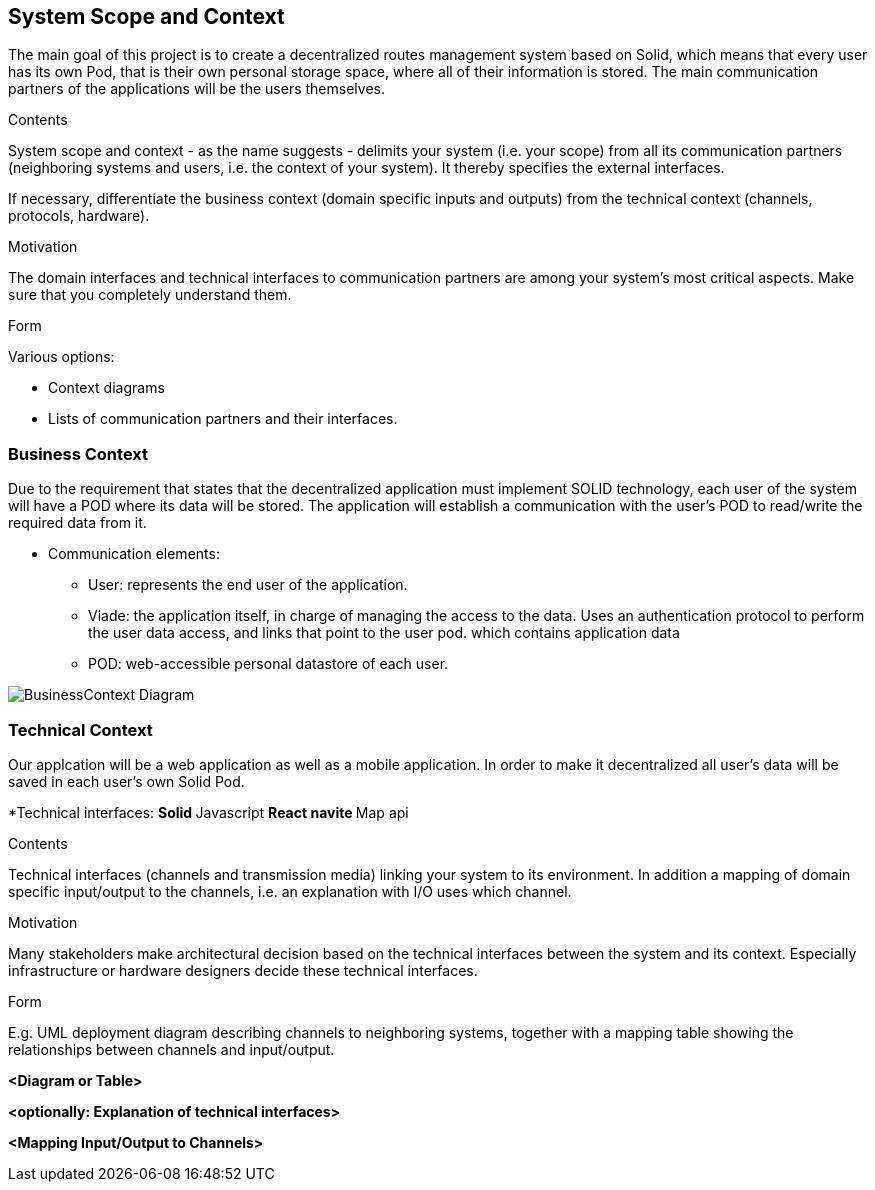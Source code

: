 [[section-system-scope-and-context]]
== System Scope and Context
The main goal of this project is to create a decentralized routes management system based on Solid, which means that
every user has its own Pod, that is their own personal storage space, where all of their information is stored.
The main communication partners of the applications will be the users themselves.
****
.Contents
System scope and context - as the name suggests - delimits your system (i.e. your scope) from all its communication partners
(neighboring systems and users, i.e. the context of your system). It thereby specifies the external interfaces.

If necessary, differentiate the business context (domain specific inputs and outputs) from the technical context (channels, protocols, hardware).

.Motivation
The domain interfaces and technical interfaces to communication partners are among your system's most critical aspects. Make sure that you completely understand them.

.Form
Various options:

* Context diagrams

* Lists of communication partners and their interfaces.
****


=== Business Context

Due to the requirement that states that the decentralized application must implement SOLID technology, each user of the system will have a POD where its data will be stored. The application will establish a communication with the user's POD to read/write the required data from it. 

* Communication elements:

** User: represents the end user of the application.
** Viade: the application itself, in charge of managing the access to the data. Uses an authentication protocol to perform the user data access, and links that point to the user pod.
which contains application data
** POD: web-accessible personal datastore of each user.

image:BusinessContext.png["BusinessContext Diagram"]



=== Technical Context
Our applcation will be a web application as well as a mobile application.
In order to make it decentralized all user's data will be saved in each user's own Solid Pod.

*Technical interfaces:
**Solid
**Javascript
**React navite
**Map api

[role="arc42help"]
****
.Contents
Technical interfaces (channels and transmission media) linking your system to its environment. In addition a mapping of domain specific input/output to the channels, i.e. an explanation with I/O uses which channel.

.Motivation
Many stakeholders make architectural decision based on the technical interfaces between the system and its context. Especially infrastructure or hardware designers decide these technical interfaces.

.Form
E.g. UML deployment diagram describing channels to neighboring systems,
together with a mapping table showing the relationships between channels and input/output.

****

**<Diagram or Table>**

**<optionally: Explanation of technical interfaces>**

**<Mapping Input/Output to Channels>**
